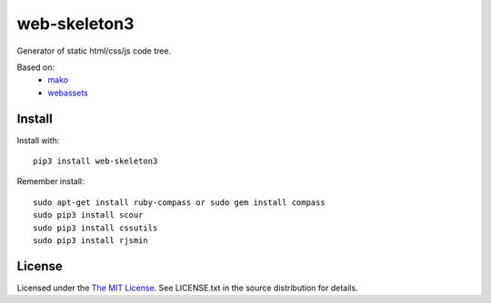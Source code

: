 web-skeleton3
=============

Generator of static html/css/js code tree.

Based on:
    - mako_
    - webassets_

.. _mako: https://pypi.python.org/pypi/Mako
.. _webassets: https://pypi.python.org/pypi/webassets

Install
-------

Install with::

    pip3 install web-skeleton3

Remember install::

    sudo apt-get install ruby-compass or sudo gem install compass
    sudo pip3 install scour
    sudo pip3 install cssutils
    sudo pip3 install rjsmin

License
-------

Licensed under the  `The MIT License <http://www.opensource.org/licenses/mit-license>`_.
See LICENSE.txt in the source distribution for details.
